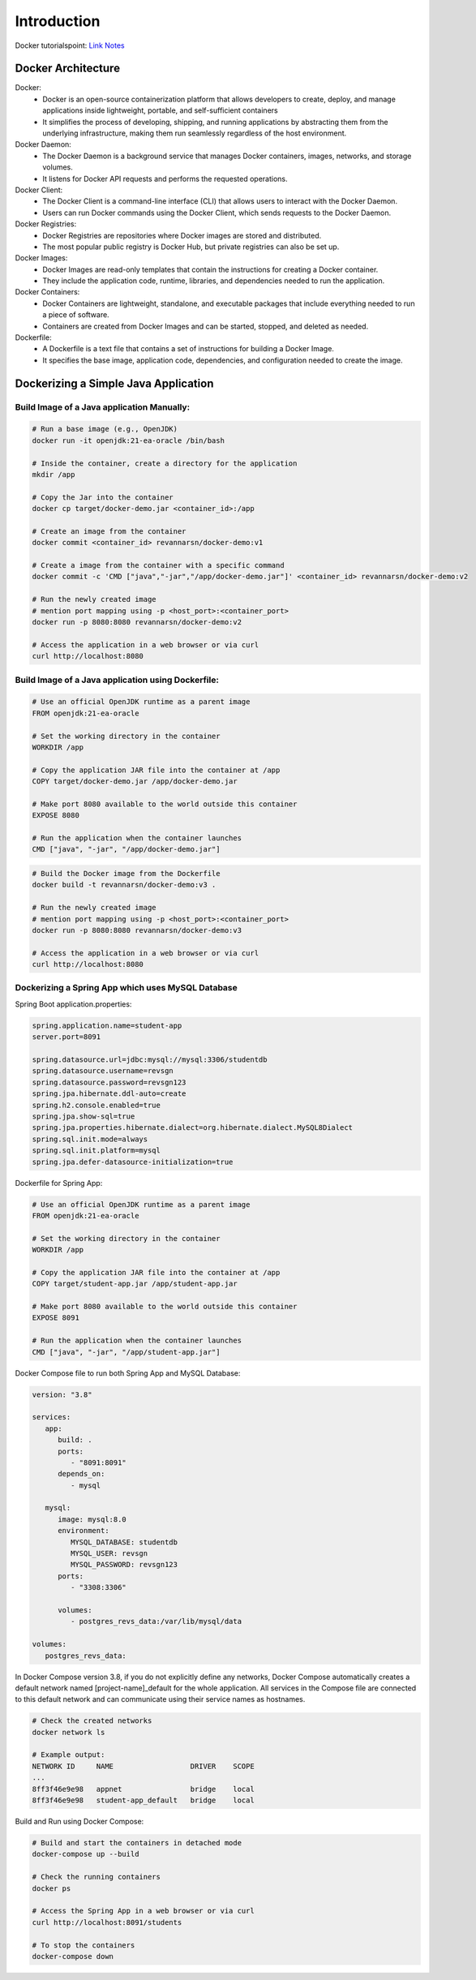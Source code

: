 Introduction
==========================

Docker tutorialspoint: `Link Notes <https://www.tutorialspoint.com/docker/index.htm/>`__

Docker Architecture
-----------------------

.. image:: https://media.geeksforgeeks.org/wp-content/uploads/20221205115118/Architecture-of-Docker.png
   :align: center

Docker:
    - Docker is an open-source containerization platform that allows developers to create, deploy, and manage applications inside lightweight, portable, and self-sufficient containers
    - It simplifies the process of developing, shipping, and running applications by abstracting them from the underlying infrastructure, making them run seamlessly regardless of the host environment.

Docker Daemon: 
    - The Docker Daemon is a background service that manages Docker containers, images, networks, and storage volumes. 
    - It listens for Docker API requests and performs the requested operations.

Docker Client: 
    - The Docker Client is a command-line interface (CLI) that allows users to interact with the Docker Daemon. 
    - Users can run Docker commands using the Docker Client, which sends requests to the Docker Daemon.

Docker Registries: 
      - Docker Registries are repositories where Docker images are stored and distributed.
      - The most popular public registry is Docker Hub, but private registries can also be set up.

Docker Images:
      - Docker Images are read-only templates that contain the instructions for creating a Docker container. 
      - They include the application code, runtime, libraries, and dependencies needed to run the application.

Docker Containers:
      - Docker Containers are lightweight, standalone, and executable packages that include everything needed to run a piece of software.
      - Containers are created from Docker Images and can be started, stopped, and deleted as needed.

Dockerfile:
      - A Dockerfile is a text file that contains a set of instructions for building a Docker Image.
      - It specifies the base image, application code, dependencies, and configuration needed to create the image.

Dockerizing a Simple Java Application
--------------------------------------

Build Image of a Java application Manually:
++++++++++++++++++++++++++++++++++++++++++++++++

.. code-block:: bash

   # Run a base image (e.g., OpenJDK)
   docker run -it openjdk:21-ea-oracle /bin/bash

   # Inside the container, create a directory for the application
   mkdir /app

   # Copy the Jar into the container
   docker cp target/docker-demo.jar <container_id>:/app

   # Create an image from the container
   docker commit <container_id> revannarsn/docker-demo:v1

   # Create a image from the container with a specific command
   docker commit -c 'CMD ["java","-jar","/app/docker-demo.jar"]' <container_id> revannarsn/docker-demo:v2

   # Run the newly created image
   # mention port mapping using -p <host_port>:<container_port>
   docker run -p 8080:8080 revannarsn/docker-demo:v2
   
   # Access the application in a web browser or via curl
   curl http://localhost:8080


Build Image of a Java application using Dockerfile:
+++++++++++++++++++++++++++++++++++++++++++++++++++++

.. code-block:: dockerfile

   # Use an official OpenJDK runtime as a parent image
   FROM openjdk:21-ea-oracle

   # Set the working directory in the container
   WORKDIR /app

   # Copy the application JAR file into the container at /app
   COPY target/docker-demo.jar /app/docker-demo.jar

   # Make port 8080 available to the world outside this container
   EXPOSE 8080

   # Run the application when the container launches
   CMD ["java", "-jar", "/app/docker-demo.jar"]

.. code-block:: bash

   # Build the Docker image from the Dockerfile
   docker build -t revannarsn/docker-demo:v3 .

   # Run the newly created image
   # mention port mapping using -p <host_port>:<container_port>
   docker run -p 8080:8080 revannarsn/docker-demo:v3

   # Access the application in a web browser or via curl
   curl http://localhost:8080

Dockerizing a Spring App which uses MySQL Database
++++++++++++++++++++++++++++++++++++++++++++++++++++++

Spring Boot application.properties:

.. code-block:: properties

   spring.application.name=student-app
   server.port=8091

   spring.datasource.url=jdbc:mysql://mysql:3306/studentdb
   spring.datasource.username=revsgn
   spring.datasource.password=revsgn123
   spring.jpa.hibernate.ddl-auto=create
   spring.h2.console.enabled=true
   spring.jpa.show-sql=true
   spring.jpa.properties.hibernate.dialect=org.hibernate.dialect.MySQL8Dialect
   spring.sql.init.mode=always
   spring.sql.init.platform=mysql
   spring.jpa.defer-datasource-initialization=true

Dockerfile for Spring App:

.. code-block:: dockerfile

   # Use an official OpenJDK runtime as a parent image
   FROM openjdk:21-ea-oracle

   # Set the working directory in the container
   WORKDIR /app

   # Copy the application JAR file into the container at /app
   COPY target/student-app.jar /app/student-app.jar

   # Make port 8080 available to the world outside this container
   EXPOSE 8091

   # Run the application when the container launches
   CMD ["java", "-jar", "/app/student-app.jar"]

Docker Compose file to run both Spring App and MySQL Database:

.. code-block:: yaml

   version: "3.8"

   services:
      app:
         build: .
         ports:
            - "8091:8091"
         depends_on:
            - mysql

      mysql:
         image: mysql:8.0
         environment:
            MYSQL_DATABASE: studentdb
            MYSQL_USER: revsgn
            MYSQL_PASSWORD: revsgn123
         ports:
            - "3308:3306"

         volumes:
            - postgres_revs_data:/var/lib/mysql/data

   volumes:
      postgres_revs_data:

In Docker Compose version 3.8, if you do not explicitly define any networks, 
Docker Compose automatically creates a default network named [project-name]_default for the whole application. 
All services in the Compose file are connected to this default network and can communicate using their service names as hostnames.

.. code-block:: bash

   # Check the created networks
   docker network ls

   # Example output:
   NETWORK ID     NAME                  DRIVER    SCOPE
   ...
   8ff3f46e9e98   appnet                bridge    local
   8ff3f46e9e98   student-app_default   bridge    local

Build and Run using Docker Compose:

.. code-block:: bash

   # Build and start the containers in detached mode
   docker-compose up --build

   # Check the running containers
   docker ps

   # Access the Spring App in a web browser or via curl
   curl http://localhost:8091/students

   # To stop the containers
   docker-compose down